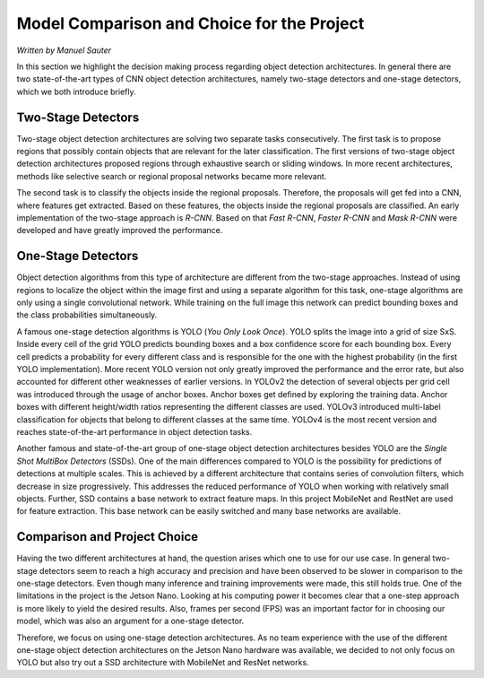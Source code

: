 Model Comparison and Choice for the Project
===========================================

*Written by Manuel Sauter*

In this section we highlight the decision making process regarding object detection architectures. 
In general there are two state-of-the-art types of CNN object detection architectures, namely two-stage detectors and one-stage detectors, which we both introduce briefly.

Two-Stage Detectors
###################

Two-stage object detection architectures are solving two separate tasks consecutively.
The first task is to propose regions that possibly contain objects that are relevant for the later classification. The first versions of two-stage object detection architectures proposed regions through exhaustive search or sliding windows. In more recent architectures, methods like selective search or regional proposal networks became more relevant.

The second task is to classify the objects inside the regional proposals. Therefore, the proposals will get fed into a CNN, where features get extracted. Based on these features, the objects inside the regional proposals are classified.
An early implementation of the two-stage approach is *R-CNN*. Based on that *Fast R-CNN*, *Faster R-CNN* and *Mask R-CNN* were developed and have greatly improved the performance.

One-Stage Detectors
###################

Object detection algorithms from this type of architecture are different from the two-stage approaches. Instead of using regions to localize the object within the image first and using a separate algorithm for this task, one-stage algorithms are only using a single convolutional network. While training on the full image this network can predict bounding boxes and the class probabilities simultaneously.

A famous one-stage detection algorithms is YOLO (*You Only Look Once*). YOLO splits the image into a grid of size SxS. Inside every cell of the grid YOLO predicts bounding boxes and a box confidence score for each bounding box. Every cell predicts a probability for every different class and is responsible for the one with the highest probability (in the first YOLO implementation).
More recent YOLO version not only greatly improved the performance and the error rate, but also accounted for different other weaknesses of earlier versions. 
In YOLOv2 the detection of several objects per grid cell was introduced through the usage of anchor boxes. Anchor boxes get defined by exploring the training data. Anchor boxes with different height/width ratios representing the different classes are used.
YOLOv3 introduced multi-label classification for objects that belong to different classes at the same time.
YOLOv4 is the most recent version and reaches state-of-the-art performance in object detection tasks.

Another famous and state-of-the-art group of one-stage object detection architectures besides YOLO are the *Single Shot MultiBox Detectors* (SSDs). One of the main differences compared to YOLO is the possibility for predictions of detections at multiple scales. This is achieved by a different architecture that contains series of convolution filters, which decrease in size progressively. This addresses the reduced performance of YOLO when working with relatively small objects.
Further, SSD contains a base network to extract feature maps. In this project MobileNet and RestNet are used for feature extraction. This base network can be easily switched and many base networks are available.

Comparison and Project Choice
#############################

Having the two different architectures at hand, the question arises which one to use for our use case. 
In general two-stage detectors seem to reach a high accuracy and precision and have been observed to be slower in comparison to the one-stage detectors.
Even though many inference and training improvements were made, this still holds true.
One of the limitations in the project is the Jetson Nano.
Looking at his computing power it becomes clear that a one-step approach is more likely to yield the desired results.
Also, frames per second (FPS) was an important factor for in choosing our model, which was also an argument for a one-stage detector.

Therefore, we focus on using one-stage detection architectures. 
As no team experience with the use of the different one-stage object detection architectures on the Jetson Nano hardware was available, we decided to not only focus on YOLO but also try out a SSD architecture with MobileNet and ResNet networks.
